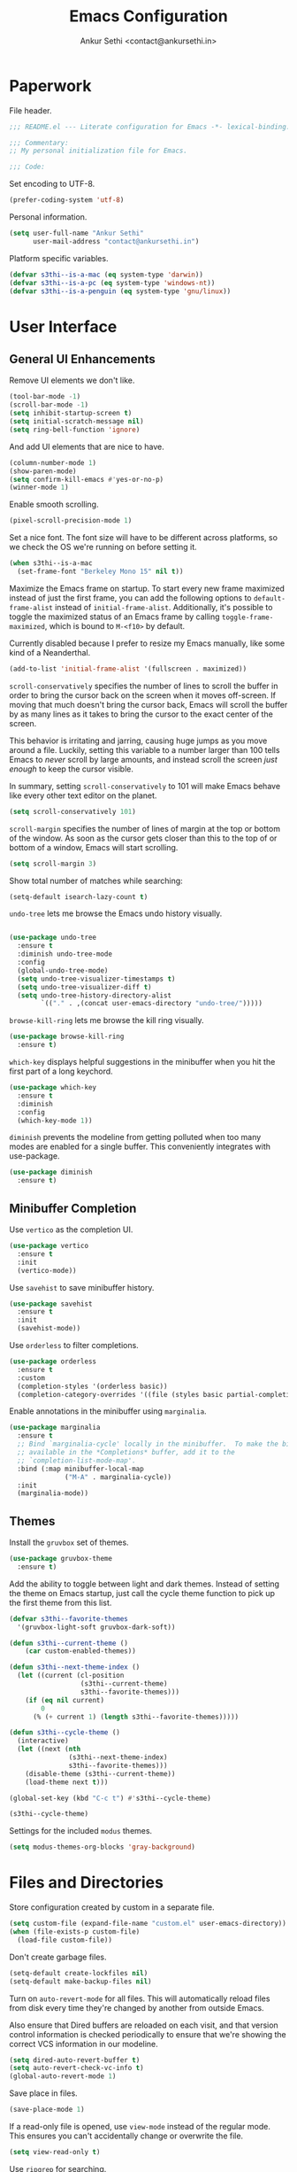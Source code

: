 #+TITLE: Emacs Configuration
#+AUTHOR: Ankur Sethi <contact@ankursethi.in>

* Paperwork

File header.

#+BEGIN_SRC emacs-lisp
  ;;; README.el --- Literate configuration for Emacs -*- lexical-binding: t -*-

  ;;; Commentary:
  ;; My personal initialization file for Emacs.

  ;;; Code:
#+END_SRC

Set encoding to UTF-8.

#+BEGIN_SRC emacs-lisp
  (prefer-coding-system 'utf-8)
#+END_SRC

Personal information.

#+BEGIN_SRC emacs-lisp
  (setq user-full-name "Ankur Sethi"
        user-mail-address "contact@ankursethi.in")
#+END_SRC

Platform specific variables.

#+BEGIN_SRC emacs-lisp
  (defvar s3thi--is-a-mac (eq system-type 'darwin))
  (defvar s3thi--is-a-pc (eq system-type 'windows-nt))
  (defvar s3thi--is-a-penguin (eq system-type 'gnu/linux))
#+END_SRC

* User Interface

** General UI Enhancements

Remove UI elements we don't like.

#+BEGIN_SRC emacs-lisp
  (tool-bar-mode -1)
  (scroll-bar-mode -1)
  (setq inhibit-startup-screen t)
  (setq initial-scratch-message nil)
  (setq ring-bell-function 'ignore)
#+END_SRC

And add UI elements that are nice to have.

#+BEGIN_SRC emacs-lisp
  (column-number-mode 1)
  (show-paren-mode)
  (setq confirm-kill-emacs #'yes-or-no-p)
  (winner-mode 1)
#+END_SRC

Enable smooth scrolling.

#+BEGIN_SRC emacs-lisp
  (pixel-scroll-precision-mode 1)
#+END_SRC

Set a nice font. The font size will have to be different across
platforms, so we check the OS we're running on before setting it.

#+BEGIN_SRC emacs-lisp
  (when s3thi--is-a-mac
    (set-frame-font "Berkeley Mono 15" nil t))
#+END_SRC

Maximize the Emacs frame on startup. To start every new frame maximized
instead of just the first frame, you can add the following options to
=default-frame-alist= instead of =initial-frame-alist=. Additionally,
it's possible to toggle the maximized status of an Emacs frame by
calling =toggle-frame-maximized=, which is bound to =M-<f10>= by
default.

Currently disabled because I prefer to resize my Emacs manually, like
some kind of a Neanderthal.

#+BEGIN_SRC emacs-lisp :tangle no
  (add-to-list 'initial-frame-alist '(fullscreen . maximized))
#+END_SRC

=scroll-conservatively= specifies the number of lines to scroll the
buffer in order to bring the cursor back on the screen when it moves
off-screen. If moving that much doesn't bring the cursor back, Emacs
will scroll the buffer by as many lines as it takes to bring the cursor
to the exact center of the screen.

This behavior is irritating and jarring, causing huge jumps as you move
around a file. Luckily, setting this variable to a number larger than
100 tells Emacs to /never/ scroll by large amounts, and instead scroll
the screen /just enough/ to keep the cursor visible.

In summary, setting =scroll-conservatively= to 101 will make Emacs
behave like every other text editor on the planet.

#+BEGIN_SRC emacs-lisp
    (setq scroll-conservatively 101)
#+END_SRC

=scroll-margin= specifies the number of lines of margin at the top or
bottom of the window. As soon as the cursor gets closer than this to the
top of or bottom of a window, Emacs will start scrolling.

#+BEGIN_SRC emacs-lisp
  (setq scroll-margin 3)
#+END_SRC

Show total number of matches while searching:

#+BEGIN_SRC emacs-lisp
  (setq-default isearch-lazy-count t)
#+END_SRC

=undo-tree= lets me browse the Emacs undo history visually.

#+BEGIN_SRC emacs-lisp

  (use-package undo-tree
    :ensure t
    :diminish undo-tree-mode
    :config
    (global-undo-tree-mode)
    (setq undo-tree-visualizer-timestamps t)
    (setq undo-tree-visualizer-diff t)
    (setq undo-tree-history-directory-alist
          `(("." . ,(concat user-emacs-directory "undo-tree/")))))
#+END_SRC

=browse-kill-ring= lets me browse the kill ring visually.

#+BEGIN_SRC emacs-lisp
  (use-package browse-kill-ring
    :ensure t)
#+END_SRC

=which-key= displays helpful suggestions in the minibuffer when you hit
the first part of a long keychord.

#+BEGIN_SRC emacs-lisp
  (use-package which-key
    :ensure t
    :diminish
    :config
    (which-key-mode 1))
#+END_SRC

=diminish= prevents the modeline from getting polluted when too many
modes are enabled for a single buffer. This conveniently integrates with
use-package.

#+BEGIN_SRC emacs-lisp
  (use-package diminish
    :ensure t)
#+END_SRC

** Minibuffer Completion

Use =vertico= as the completion UI.

#+BEGIN_SRC emacs-lisp
  (use-package vertico
    :ensure t
    :init
    (vertico-mode))
#+END_SRC

Use =savehist= to save minibuffer history.

#+BEGIN_SRC emacs-lisp
  (use-package savehist
    :ensure t
    :init
    (savehist-mode))
#+END_SRC

Use =orderless= to filter completions.

#+BEGIN_SRC emacs-lisp
  (use-package orderless
    :ensure t
    :custom
    (completion-styles '(orderless basic))
    (completion-category-overrides '((file (styles basic partial-completion)))))
#+END_SRC

Enable annotations in the minibuffer using =marginalia=.

#+BEGIN_SRC emacs-lisp
  (use-package marginalia
    :ensure t
    ;; Bind `marginalia-cycle' locally in the minibuffer.  To make the binding
    ;; available in the *Completions* buffer, add it to the
    ;; `completion-list-mode-map'.
    :bind (:map minibuffer-local-map
                ("M-A" . marginalia-cycle))
    :init
    (marginalia-mode))
#+END_SRC

** Themes

Install the =gruvbox= set of themes.

#+BEGIN_SRC emacs-lisp
  (use-package gruvbox-theme
    :ensure t)
#+END_SRC

Add the ability to toggle between light and dark themes. Instead of
setting the theme on Emacs startup, just call the cycle theme function
to pick up the first theme from this list.

#+BEGIN_SRC emacs-lisp
  (defvar s3thi--favorite-themes
    '(gruvbox-light-soft gruvbox-dark-soft))

  (defun s3thi--current-theme ()
      (car custom-enabled-themes))

  (defun s3thi--next-theme-index ()
    (let ((current (cl-position
                    (s3thi--current-theme)
                    s3thi--favorite-themes)))
      (if (eq nil current)
          0
        (% (+ current 1) (length s3thi--favorite-themes)))))

  (defun s3thi--cycle-theme ()
    (interactive)
    (let ((next (nth
                 (s3thi--next-theme-index)
                 s3thi--favorite-themes)))
      (disable-theme (s3thi--current-theme))
      (load-theme next t)))

  (global-set-key (kbd "C-c t") #'s3thi--cycle-theme)

  (s3thi--cycle-theme)
#+END_SRC

Settings for the included =modus= themes.

#+BEGIN_SRC emacs-lisp
  (setq modus-themes-org-blocks 'gray-background)
#+END_SRC

* Files and Directories

Store configuration created by custom in a separate file.

#+BEGIN_SRC emacs-lisp
  (setq custom-file (expand-file-name "custom.el" user-emacs-directory))
  (when (file-exists-p custom-file)
    (load-file custom-file))
#+END_SRC

Don't create garbage files.

#+BEGIN_SRC emacs-lisp
  (setq-default create-lockfiles nil)
  (setq-default make-backup-files nil)
#+END_SRC

Turn on =auto-revert-mode= for all files. This will automatically reload
files from disk every time they're changed by another from outside
Emacs.

Also ensure that Dired buffers are reloaded on each visit, and that
version control information is checked periodically to ensure that we're
showing the correct VCS information in our modeline.

#+BEGIN_SRC emacs-lisp
  (setq dired-auto-revert-buffer t)
  (setq auto-revert-check-vc-info t)
  (global-auto-revert-mode 1)
#+END_SRC

Save place in files.

#+BEGIN_SRC emacs-lisp
  (save-place-mode 1)
#+END_SRC

If a read-only file is opened, use =view-mode= instead of the regular
mode. This ensures you can't accidentally change or overwrite the file.

#+BEGIN_SRC emacs-lisp
  (setq view-read-only t)
#+END_SRC

Use =ripgrep= for searching.

#+BEGIN_SRC emacs-lisp
  (use-package rg
    :ensure t
    :config
    (rg-enable-default-bindings))
#+END_SRC

* Text Editing

Enable useful text editing commands that are disabled by default.

#+BEGIN_SRC emacs-lisp
  (put 'upcase-region 'disabled nil)
  (put 'downcase-region 'disabled nil)
  (put 'scroll-left 'disabled nil)
#+END_SRC

Make sure sentences end with single spaces, not double spaces. This
makes functions that operate on prose behave better (such as those in
=org-mode= and =markdown-mode=).

#+BEGIN_SRC emacs-lisp
  (setq sentence-end-double-space nil)
#+END_SRC

Always use spaces for indentation. Affects all modes, unless we override
it later. The only programming language I've used that mandates the use
of tabs rather than spaces is Go, so it's safe to set this here and
override it for Go if I ever write it again.

#+BEGIN_SRC emacs-lisp
  (setq-default indent-tabs-mode nil)
#+END_SRC

In modes where we are forced to use tabs, set the tab width to 4.

#+BEGIN_SRC emacs-lisp
  (setq-default tab-width 4)
#+END_SRC

Set =fill-column= manually, to make sure it's always what I expect. The
default of 70 is good enough for me.

#+BEGIN_SRC emacs-lisp
  (setq-default fill-column 70)
#+END_SRC

If there is some text already present in the system clipboard when we
run an Emacs command that kills text, make sure that is preserved by
pushing it into the kill ring.

Since we've configured Emacs to put text into the system clipboard -- in
addition to the kill ring -- when we kill it, this setting ensures that
we never lose whatever might have already been in the clipboard when we
perform a kill operation. Not always useful, but a nice to have.

#+BEGIN_SRC emacs-lisp
  (setq save-interprogram-paste-before-kill t)
#+END_SRC

Make word movement commands take CamelCase words into account. Also make
sure we diminish this, otherwise it shows up as an irritating little
comma in the modeline.

#+BEGIN_SRC emacs-lisp
  (use-package subword
    :diminish
    :config
    (global-subword-mode 1))
#+END_SRC

Use =visual-fill-column= to give us the same word-wrapping experience as
a regular text editor inside Emacs.

#+BEGIN_SRC emacs-lisp
  (use-package visual-fill-column
    :ensure t
    :init
    ;; Let the column width be a bit more than fill-column. Otherwise
    ;; things look odd.
    (setq visual-fill-column-width (+ fill-column 4))
    (setq visual-fill-column-enable-sensible-window-split t)
    :config
    (advice-add 'text-scale-adjust :after #'visual-fill-column-adjust))
#+END_SRC

Define a function to enable =visual-fill-column= and center the text
on the screen. This is mostly useful for editing Markdown files that
don't have hard newlines.

#+BEGIN_SRC emacs-lisp
  (defun s3thi--center-and-fill ()
    (interactive)
    (if (and (boundp 'visual-fill-column-mode) visual-fill-column-mode)
        (progn
          (setq visual-fill-column-center-text nil)
          (visual-fill-column-mode 0))
      (progn
        (setq visual-fill-column-center-text t)
        (visual-fill-column-mode))))
#+END_SRC

Snippets using =yasnippet=.

#+BEGIN_SRC emacs-lisp
  (use-package yasnippet
    :ensure t
    :diminish yas-minor-mode
    :config
    (yas-global-mode 1)
    (define-key yas-minor-mode-map (kbd "<tab>") nil)
    (define-key yas-minor-mode-map (kbd "TAB") nil)
    (define-key yas-minor-mode-map (kbd "C-c y") #'yas-expand))
#+END_SRC

Define a type scale. This is useful for making =org-mode= and Markdown
files pretty, but it really only works out for Markdown. I don't want
differently sized headlines in =org-mode= because sometimes they are
tasks or database entries, not just plain text.

#+BEGIN_SRC emacs-lisp
  (defvar s3thi--type-scale-document-title 1.276)
  (defvar s3thi--type-scale-level-1 1.216)
  (defvar s3thi--type-scale-level-2 1.296)
  (defvar s3thi--type-scale-level-3 1.157)
  (defvar s3thi--type-scale-level-4 1.1025)
  (defvar s3thi--type-scale-level-5 1.05)
  (defvar s3thi--type-scale-level-6 1)
#+END_SRC

Define line spacing that we'll use later, and a function we can use for
hooks.

#+BEGIN_SRC emacs-lisp
  (defvar s3thi--prose-line-spacing 0.125)

  (defun s3thi--set-prose-line-spacing ()
    (setq line-spacing s3thi--prose-line-spacing))
#+END_SRC

Sometimes it's useful to "unfill" paragraphs.

#+BEGIN_SRC emacs-lisp
  (use-package unfill
    :ensure t)
#+END_SRC

** Spell checking

Use =aspell= instead of the default =ispell=. It's better, faster,
supports enabling multiple dictionaries at once, and ships with a
bunch of dictionaries by default (unlike =hunspell=).

#+BEGIN_SRC emacs-lisp
  (setq ispell-program-name "aspell")
  (setq ispell-dictionary "en_US")
#+END_SRC

* Org Mode

#+BEGIN_SRC emacs-lisp
  (use-package org
    :hook ((org-mode . flyspell-mode)
           (org-mode . s3thi--set-prose-line-spacing)
           (org-mode . auto-fill-mode))
    :init
    (setq org-directory "~/org/")
    (setq org-startup-indented t)
    (setq org-special-ctrl-a/e t)
    (setq org-special-ctrl-k t)
    (setq org-yank-adjusted-subtrees t)
    (setq org-catch-invisible-edits 'error))
#+END_SRC

Optional type scale settings. Not used currently.

#+BEGIN_SRC emacs-lisp :tangle no
  (set-face-attribute 'org-document-title nil :height s3thi--type-scale-document-title)
  (set-face-attribute 'org-level-1 nil :height s3thi--type-scale-level-1)
  (set-face-attribute 'org-level-2 nil :height s3thi--type-scale-level-2)
  (set-face-attribute 'org-level-3 nil :height s3thi--type-scale-level-3)
  (set-face-attribute 'org-level-4 nil :height s3thi--type-scale-level-4)
  (set-face-attribute 'org-level-5 nil :height s3thi--type-scale-level-5)
  (set-face-attribute 'org-level-6 nil :height s3thi--type-scale-level-6)
#+END_SRC

* Markdown

Set nice header sizes and line spacing for Markdown documents.

#+BEGIN_SRC emacs-lisp
  (use-package markdown-mode
    :ensure t
    :mode (("\\.md\\'" . markdown-mode)
           ("\\.markdown\\'" . markdown-mode))
    :hook ((markdown-mode . s3thi--set-prose-line-spacing))
    :config
    (set-face-attribute 'markdown-header-face-1 nil :height s3thi--type-scale-level-1)
    (set-face-attribute 'markdown-header-face-2 nil :height s3thi--type-scale-level-2)
    (set-face-attribute 'markdown-header-face-3 nil :height s3thi--type-scale-level-3)
    (set-face-attribute 'markdown-header-face-4 nil :height s3thi--type-scale-level-4)
    (set-face-attribute 'markdown-header-face-5 nil :height s3thi--type-scale-level-5)
    (set-face-attribute 'markdown-header-face-6 nil :height s3thi--type-scale-level-6))
#+END_SRC

* Version Control

#+BEGIN_SRC emacs-lisp
  (use-package magit
    :ensure t)
#+END_SRC

* Programming

** Raku

This is the official Emacs mode for Raku.

#+BEGIN_SRC emacs-lisp
  (use-package raku-mode
    :ensure t)
#+END_SRC

* Additional Key Bindings

Disable C-z to suspend in GUI Emacs. By default, hitting C-z in GUI
Emacs will minimize the editor, which is very annoying. This disables
that behavior. On terminal Emacs, this will still allow us to suspend
the editor and go back to our shell.

#+BEGIN_SRC emacs-lisp
  (when window-system
    (global-unset-key (kbd "C-z")))
#+END_SRC

Convenient for editing this configuration file.

#+BEGIN_SRC emacs-lisp
  (global-set-key (kbd "C-c i") (lambda ()
                                  (interactive)
                                  (find-file "~/.emacs.d/README.org")))
#+END_SRC

* Miscellaneous

=crux= contains a ton of useful Emacs Lisp functions that I'd have to
write myself otherwise.

#+BEGIN_SRC emacs-lisp
  (use-package crux
    :ensure t
    :bind (("C-c d" . #'crux-duplicate-current-line-or-region)))
#+END_SRC

Start the Emacs server.

#+BEGIN_SRC emacs-lisp
  (server-start)
#+END_SRC

* That's All, Folks!

#+BEGIN_SRC emacs-lisp
  ;;; README.el ends here.
#+END_SRC
